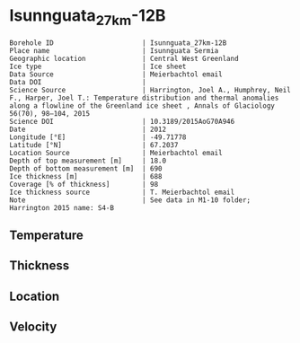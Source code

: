 * Isunnguata_27km-12B
:PROPERTIES:
:header-args:jupyter-python+: :session ds :kernel ds
:clearpage: t
:END:

#+NAME: ingest_meta
#+BEGIN_SRC bash :results verbatim :exports results
cat meta.bsv | sed 's/|/@| /' | column -s"@" -t
#+END_SRC

#+RESULTS: ingest_meta
#+begin_example
Borehole ID                      | Isunnguata_27km-12B
Place name                       | Isunnguata Sermia
Geographic location              | Central West Greenland
Ice type                         | Ice sheet
Data Source                      | Meierbachtol email
Data DOI                         | 
Science Source                   | Harrington, Joel A., Humphrey, Neil F., Harper, Joel T.: Temperature distribution and thermal anomalies along a flowline of the Greenland ice sheet , Annals of Glaciology 56(70), 98–104, 2015 
Science DOI                      | 10.3189/2015AoG70A946
Date                             | 2012
Longitude [°E]                   | -49.71778
Latitude [°N]                    | 67.2037
Location Source                  | Meierbachtol email
Depth of top measurement [m]     | 18.0
Depth of bottom measurement [m]  | 690
Ice thickness [m]                | 688
Coverage [% of thickness]        | 98
Ice thickness source             | T. Meierbachtol email
Note                             | See data in M1-10 folder; Harrington 2015 name: S4-B
#+end_example

** Temperature

** Thickness

** Location

** Velocity

** Data                                                 :noexport:

#+NAME: ingest_data
#+BEGIN_SRC bash :exports results
cat data.csv | sort -t, -g -k1
#+END_SRC

#+RESULTS: ingest_data
|     d |      t |
|  17.5 | -5.655 |
|  37.5 | -4.875 |
|  57.5 |  -4.68 |
|  77.5 | -4.485 |
|  97.5 |  -4.81 |
| 117.5 | -4.875 |
| 137.5 | -5.135 |
| 157.5 | -5.265 |
| 177.5 |  -5.59 |
| 197.5 |  -5.33 |
| 217.5 | -5.655 |
| 237.5 | -5.785 |
| 257.5 | -5.655 |
| 277.5 | -5.525 |
| 297.5 |  -5.59 |
| 317.5 |  -5.46 |
| 337.5 |   -5.2 |
| 357.5 | -5.005 |
| 377.5 | -4.745 |
| 397.5 | -4.485 |
| 407.5 | -4.355 |
| 427.5 |  -4.03 |
| 447.5 | -3.445 |
| 467.5 |  -2.99 |
| 487.5 | -2.665 |
| 507.5 |  -1.95 |
| 527.5 | -1.495 |
| 547.5 |  -1.17 |
| 567.5 |  -0.91 |
| 587.5 | -0.455 |
| 607.5 |  -0.52 |
| 627.5 |  -0.39 |
| 647.5 |  -0.52 |
| 667.5 | -0.585 |
| 687.5 | -0.455 |


